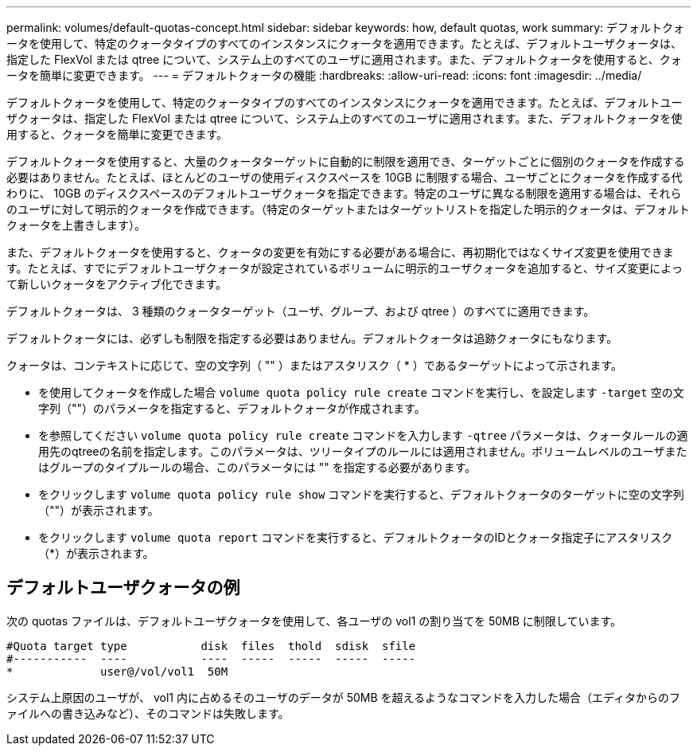 ---
permalink: volumes/default-quotas-concept.html 
sidebar: sidebar 
keywords: how, default quotas, work 
summary: デフォルトクォータを使用して、特定のクォータタイプのすべてのインスタンスにクォータを適用できます。たとえば、デフォルトユーザクォータは、指定した FlexVol または qtree について、システム上のすべてのユーザに適用されます。また、デフォルトクォータを使用すると、クォータを簡単に変更できます。 
---
= デフォルトクォータの機能
:hardbreaks:
:allow-uri-read: 
:icons: font
:imagesdir: ../media/


[role="lead"]
デフォルトクォータを使用して、特定のクォータタイプのすべてのインスタンスにクォータを適用できます。たとえば、デフォルトユーザクォータは、指定した FlexVol または qtree について、システム上のすべてのユーザに適用されます。また、デフォルトクォータを使用すると、クォータを簡単に変更できます。

デフォルトクォータを使用すると、大量のクォータターゲットに自動的に制限を適用でき、ターゲットごとに個別のクォータを作成する必要はありません。たとえば、ほとんどのユーザの使用ディスクスペースを 10GB に制限する場合、ユーザごとにクォータを作成する代わりに、 10GB のディスクスペースのデフォルトユーザクォータを指定できます。特定のユーザに異なる制限を適用する場合は、それらのユーザに対して明示的クォータを作成できます。（特定のターゲットまたはターゲットリストを指定した明示的クォータは、デフォルトクォータを上書きします）。

また、デフォルトクォータを使用すると、クォータの変更を有効にする必要がある場合に、再初期化ではなくサイズ変更を使用できます。たとえば、すでにデフォルトユーザクォータが設定されているボリュームに明示的ユーザクォータを追加すると、サイズ変更によって新しいクォータをアクティブ化できます。

デフォルトクォータは、 3 種類のクォータターゲット（ユーザ、グループ、および qtree ）のすべてに適用できます。

デフォルトクォータには、必ずしも制限を指定する必要はありません。デフォルトクォータは追跡クォータにもなります。

クォータは、コンテキストに応じて、空の文字列（ "" ）またはアスタリスク（ * ）であるターゲットによって示されます。

* を使用してクォータを作成した場合 `volume quota policy rule create` コマンドを実行し、を設定します `-target` 空の文字列（""）のパラメータを指定すると、デフォルトクォータが作成されます。
* を参照してください `volume quota policy rule create` コマンドを入力します `-qtree` パラメータは、クォータルールの適用先のqtreeの名前を指定します。このパラメータは、ツリータイプのルールには適用されません。ボリュームレベルのユーザまたはグループのタイプルールの場合、このパラメータには "" を指定する必要があります。
* をクリックします `volume quota policy rule show` コマンドを実行すると、デフォルトクォータのターゲットに空の文字列（""）が表示されます。
* をクリックします `volume quota report` コマンドを実行すると、デフォルトクォータのIDとクォータ指定子にアスタリスク（*）が表示されます。




== デフォルトユーザクォータの例

次の quotas ファイルは、デフォルトユーザクォータを使用して、各ユーザの vol1 の割り当てを 50MB に制限しています。

[listing]
----
#Quota target type           disk  files  thold  sdisk  sfile
#-----------  ----           ----  -----  -----  -----  -----
*             user@/vol/vol1  50M
----
システム上原因のユーザが、 vol1 内に占めるそのユーザのデータが 50MB を超えるようなコマンドを入力した場合（エディタからのファイルへの書き込みなど）、そのコマンドは失敗します。
